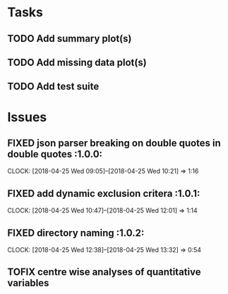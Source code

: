 #+TODO: TODO TOFIX FIXING | DONE FIXED

* Tasks
** TODO Add summary plot(s)
** TODO Add missing data plot(s)

** TODO Add test suite
* Issues
** FIXED json parser breaking on double quotes in double quotes	      :1.0.0:
   CLOCK: [2018-04-25 Wed 09:05]--[2018-04-25 Wed 10:21] =>  1:16
** FIXED add dynamic exclusion critera				      :1.0.1:
   CLOCK: [2018-04-25 Wed 10:47]--[2018-04-25 Wed 12:01] =>  1:14
** FIXED directory naming					      :1.0.2:
   CLOCK: [2018-04-25 Wed 12:38]--[2018-04-25 Wed 13:32] =>  0:54
** TOFIX centre wise analyses of quantitative variables
